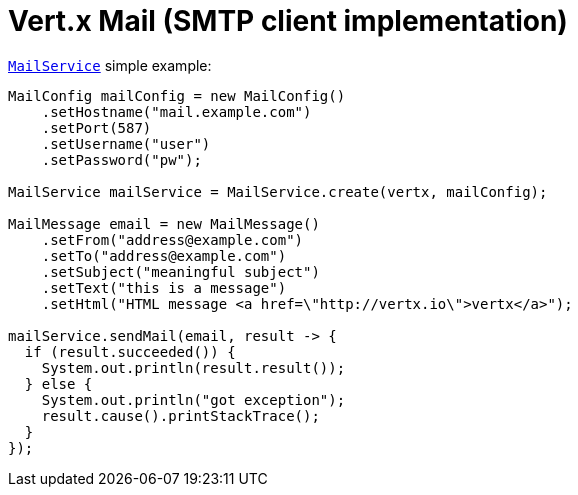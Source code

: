 = Vert.x Mail (SMTP client implementation)

`link:apidocs/io/vertx/ext/mail/MailService.html[MailService]` simple example:

[source,java]
----
MailConfig mailConfig = new MailConfig()
    .setHostname("mail.example.com")
    .setPort(587)
    .setUsername("user")
    .setPassword("pw");

MailService mailService = MailService.create(vertx, mailConfig);

MailMessage email = new MailMessage()
    .setFrom("address@example.com")
    .setTo("address@example.com")
    .setSubject("meaningful subject")
    .setText("this is a message")
    .setHtml("HTML message <a href=\"http://vertx.io\">vertx</a>");

mailService.sendMail(email, result -> {
  if (result.succeeded()) {
    System.out.println(result.result());
  } else {
    System.out.println("got exception");
    result.cause().printStackTrace();
  }
});
----